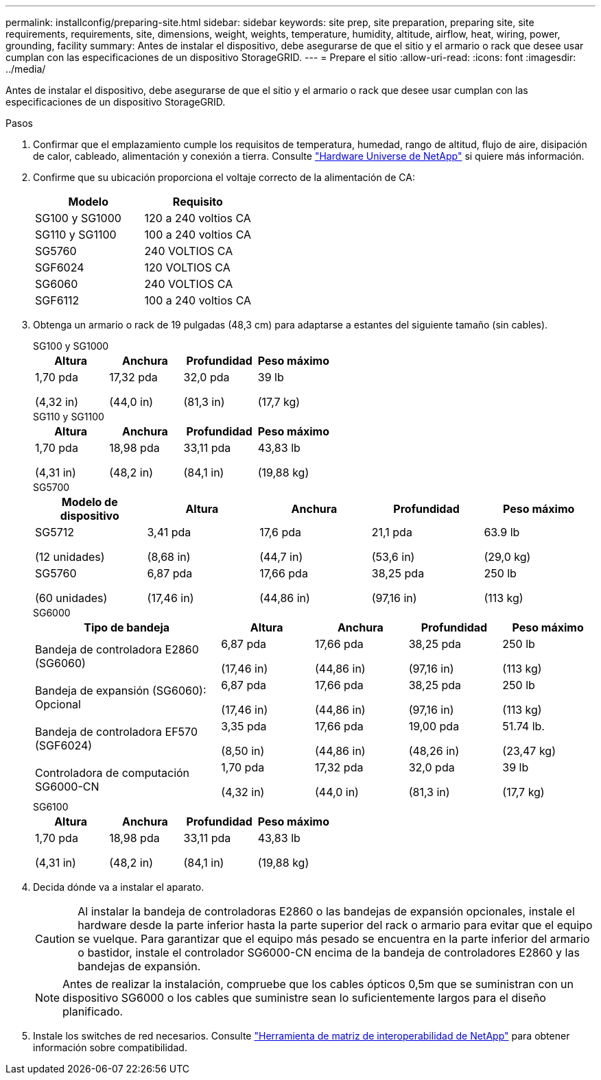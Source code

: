 ---
permalink: installconfig/preparing-site.html 
sidebar: sidebar 
keywords: site prep, site preparation, preparing site, site requirements, requirements, site, dimensions, weight, weights, temperature, humidity, altitude, airflow, heat, wiring, power, grounding, facility 
summary: Antes de instalar el dispositivo, debe asegurarse de que el sitio y el armario o rack que desee usar cumplan con las especificaciones de un dispositivo StorageGRID. 
---
= Prepare el sitio
:allow-uri-read: 
:icons: font
:imagesdir: ../media/


[role="lead"]
Antes de instalar el dispositivo, debe asegurarse de que el sitio y el armario o rack que desee usar cumplan con las especificaciones de un dispositivo StorageGRID.

.Pasos
. Confirmar que el emplazamiento cumple los requisitos de temperatura, humedad, rango de altitud, flujo de aire, disipación de calor, cableado, alimentación y conexión a tierra. Consulte https://hwu.netapp.com["Hardware Universe de NetApp"^] si quiere más información.
. Confirme que su ubicación proporciona el voltaje correcto de la alimentación de CA:
+
[cols="1a,1a"]
|===
| Modelo | Requisito 


 a| 
SG100 y SG1000
 a| 
120 a 240 voltios CA



 a| 
SG110 y SG1100
 a| 
100 a 240 voltios CA



 a| 
SG5760
 a| 
240 VOLTIOS CA



 a| 
SGF6024
 a| 
120 VOLTIOS CA



 a| 
SG6060
 a| 
240 VOLTIOS CA



 a| 
SGF6112
 a| 
100 a 240 voltios CA

|===
. Obtenga un armario o rack de 19 pulgadas (48,3 cm) para adaptarse a estantes del siguiente tamaño (sin cables).
+
[role="tabbed-block"]
====
.SG100 y SG1000
--
[cols="1a,1a,1a,1a"]
|===
| Altura | Anchura | Profundidad | Peso máximo 


 a| 
1,70 pda

(4,32 in)
 a| 
17,32 pda

(44,0 in)
 a| 
32,0 pda

(81,3 in)
 a| 
39 lb

(17,7 kg)

|===
--
.SG110 y SG1100
--
[cols="1a,1a,1a,1a"]
|===
| Altura | Anchura | Profundidad | Peso máximo 


 a| 
1,70 pda

(4,31 in)
 a| 
18,98 pda

(48,2 in)
 a| 
33,11 pda

(84,1 in)
 a| 
43,83 lb

(19,88 kg)

|===
--
.SG5700
--
[cols="1a,1a,1a,1a,1a"]
|===
| Modelo de dispositivo | Altura | Anchura | Profundidad | Peso máximo 


 a| 
SG5712

(12 unidades)
 a| 
3,41 pda

(8,68 in)
 a| 
17,6 pda

(44,7 in)
 a| 
21,1 pda

(53,6 in)
 a| 
63.9 lb

(29,0 kg)



 a| 
SG5760

(60 unidades)
 a| 
6,87 pda

(17,46 in)
 a| 
17,66 pda

(44,86 in)
 a| 
38,25 pda

(97,16 in)
 a| 
250 lb

(113 kg)

|===
--
.SG6000
--
[cols="2a,1a,1a,1a,1a"]
|===
| Tipo de bandeja | Altura | Anchura | Profundidad | Peso máximo 


 a| 
Bandeja de controladora E2860 (SG6060)
 a| 
6,87 pda

(17,46 in)
 a| 
17,66 pda

(44,86 in)
 a| 
38,25 pda

(97,16 in)
 a| 
250 lb

(113 kg)



 a| 
Bandeja de expansión (SG6060): Opcional
 a| 
6,87 pda

(17,46 in)
 a| 
17,66 pda

(44,86 in)
 a| 
38,25 pda

(97,16 in)
 a| 
250 lb

(113 kg)



 a| 
Bandeja de controladora EF570 (SGF6024)
 a| 
3,35 pda

(8,50 in)
 a| 
17,66 pda

(44,86 in)
 a| 
19,00 pda

(48,26 in)
 a| 
51.74 lb.

(23,47 kg)



 a| 
Controladora de computación SG6000-CN
 a| 
1,70 pda

(4,32 in)
 a| 
17,32 pda

(44,0 in)
 a| 
32,0 pda

(81,3 in)
 a| 
39 lb

(17,7 kg)

|===
--
.SG6100
--
[cols="1a,1a,1a,1a"]
|===
| Altura | Anchura | Profundidad | Peso máximo 


 a| 
1,70 pda

(4,31 in)
 a| 
18,98 pda

(48,2 in)
 a| 
33,11 pda

(84,1 in)
 a| 
43,83 lb

(19,88 kg)

|===
--
====
. Decida dónde va a instalar el aparato.
+

CAUTION: Al instalar la bandeja de controladoras E2860 o las bandejas de expansión opcionales, instale el hardware desde la parte inferior hasta la parte superior del rack o armario para evitar que el equipo se vuelque. Para garantizar que el equipo más pesado se encuentra en la parte inferior del armario o bastidor, instale el controlador SG6000-CN encima de la bandeja de controladores E2860 y las bandejas de expansión.

+

NOTE: Antes de realizar la instalación, compruebe que los cables ópticos 0,5m que se suministran con un dispositivo SG6000 o los cables que suministre sean lo suficientemente largos para el diseño planificado.

. Instale los switches de red necesarios. Consulte link:https://imt.netapp.com/matrix/#welcome["Herramienta de matriz de interoperabilidad de NetApp"^] para obtener información sobre compatibilidad.

